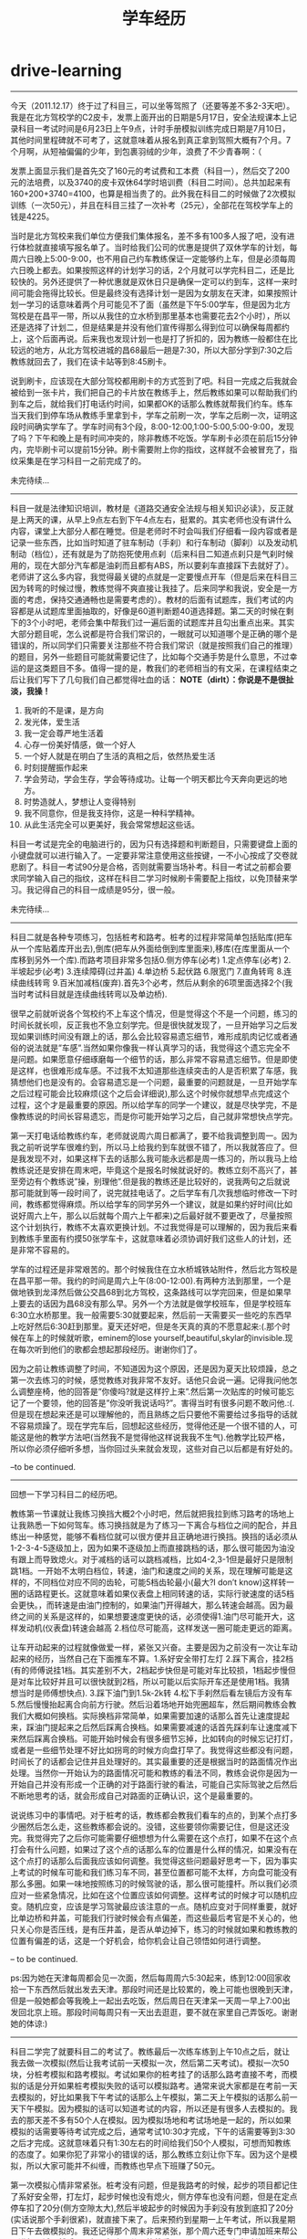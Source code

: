* drive-learning
#+TITLE: 学车经历

--------------------

今天（2011.12.17）终于过了科目三，可以坐等驾照了（还要等差不多2-3天吧）。我是在北方驾校学的C2皮卡，发票上面开出的日期是5月17日，安全法规课本上记录科目一考试时间是6月23日上午9点，计时手册模拟训练完成日期是7月10日，其他时间里程碑就不可考了，这就意味着从报名到真正拿到驾照大概有7个月。7个月啊，从短袖偏偏的少年，到包裹羽绒的少年，浪费了不少青春啊：（

发票上面显示我们是首先交了160元的考试费和工本费（科目一），然后交了200元的法培费，以及3740的皮卡双休64学时培训费（科目二时间）。总共加起来有160+200+3740=4100，也算是相当贵了的。此外我在科目二的时候做了2次模拟训练（一次50元），并且在科目三挂了一次补考（25元），全部花在驾校学车上的钱是4225。

当时是北方驾校来我们单位方便我们集体报名，差不多有100多人报了吧，没有进行体检就直接填写报名单了。当时给我们公司的优惠是提供了双休学车的计划，每周六日晚上5:00-9:00，也不用自己约车教练保证一定能够约上车，但是必须每周六日晚上都去。如果按照这样的计划学习的话，2个月就可以学完科目二，还是比较快的。另外还提供了一种优惠就是双休日只是确保一定可以约到车，这样一来时间可能会拖得比较长。但是最终没有选择计划一是因为女朋友在天津，如果按照计划一学习的话意味着两个月可能见不了面（虽然是下午5:00学车，但是因为北方驾校是在昌平一带，所以从我住的立水桥到那里基本也需要花去2个小时），所以还是选择了计划二，但是结果是并没有他们宣传得那么得到位可以确保每周都约上，这个后面再说。后来我也发现计划一也是打了折扣的，因为教练一般都住在比较远的地方，从北方驾校进城的昌68最后一趟是7:30，所以大部分学到7:30之后教练就回去了，我们在读卡站等到8:45刷卡。

说到刷卡，应该现在大部分驾校都用刷卡的方式签到了吧。科目一完成之后我就会被给到一张卡片，我们把自己的卡片放在教练手上，然后教练如果可以帮助我们约到车之后，就给我们打电话约时间，如果都OK的话那么教练就帮我们约车。练车当天我们到停车场从教练手里拿到卡，学车之前刷一次，学车之后刷一次，证明这段时间确实学车了。学车时间有3个段，8:00-12:00,1:00-5:00,5:00-9:00，发现了吗？下午和晚上是有时间冲突的，除非教练不吃饭。学车刷卡必须在前后15分钟内，完毕刷卡可以提前15分钟。刷卡需要附上你的指纹，这样就不会被冒充了，指纹采集是在学习科目一之前完成了的。

未完待续…

--------------------

科目一就是法律知识培训，教材是《道路交通安全法规与相关知识必读》，反正就是上两天的课，从早上9点左右到下午4点左右，挺累的。其实老师也没有讲什么内容，课堂上大部分人都在睡觉。但是老师时不时会叫我们仔细看一段内容或者是记录一些东西，比如当时知道了驻车制动（手刹）和行车制动（脚刹）以及发动机制动（档位），还有就是为了防抱死使用点刹（后来科目二知道点刹只是气刹时候用的，现在大部分汽车都是油刹而且都有ABS，所以要刹车直接踩下去就好了）。老师讲了这么多内容，我觉得最关键的点就是一定要慢点开车（但是后来在科目三因为转弯的时候过慢，教练觉得不爽直接让我挂了。后来同学和我说，安全是一方面的考虑，保持交通通畅也是需要考虑的）。教材的后面有试题库，我们考试的内容都是从试题库里面抽取的，好像是60道判断题40道选择题。第二天的时候在剩下的3个小时吧，老师会集中帮我们过一遍后面的试题库并且勾出重点出来。其实大部分题目呢，怎么说都是符合我们常识的，一眼就可以知道哪个是正确的哪个是错误的，所以同学们只需要关注那些不符合我们常识（就是按照我们自己的推理）的题目，另外一些题目可能就需要记住了，比如每个交通手势是什么意思，不过幸运的是这类题目不多。值得一提的是，教我们的老师相当的有文采，在课程结束之后让我们写下了几句我们自己都觉得吐血的话： *NOTE（dirlt）：你说是不是很扯淡，我操！*
   1. 我听的不是课，是方向
   2. 发光体，爱生活
   3. 我一定会尊严地生活着
   4. 心存一份美好情感，做一个好人
   5. 一个好人就是在明白了生活的真相之后，依然热爱生活
   6. 时刻提醒振作起来
   7. 学会劳动，学会生存，学会等待成功。让每一个明天都比今天奔向更远的地方。
   8. 时势造就人，梦想让人变得特别
   9. 我不同意你，但是我支持你，这是一种科学精神。
   10. 从此生活完全可以更美好，我会常常想起这些话。 
科目一考试是完全的电脑进行的，因为只有选择题和判断题目，只需要键盘上面的小键盘就可以进行输入了。一定要非常注意使用这些按键，一不小心按成了交卷就悲剧了。科目一考试90分是合格，否则就需要当场补考。科目一考试之前都会要求同学输入自己的指纹，这样在科目二学习时候刷卡需要配上指纹，以免顶替来学习。我记得自己的科目一成绩是95分，很一般。

未完待续…

--------------------

科目二就是各种专项练习，包括桩考和路考。桩考的过程非常简单包括贴库(把车从一个库贴着库开出去),倒库(把车从外面给倒到库里面来),移库(在库里面从一个库移到另外一个库).而路考项目非常多包括0.侧方停车(必考) 1.定点停车(必考) 2.半坡起步(必考) 3.连续障碍(过井盖) 4.单边桥 5.起伏路 6.限宽门 7.直角转弯 8.连续曲线转弯 9.百米加减档(废弃).首先3个必考，然后从剩余的6项里面选择2个(我当时考试科目就是连续曲线转弯以及单边桥).

很早之前就听说各个驾校约不上车这个情况，但是觉得这个不是一个问题，练习的时间长就长呗，反正我也不急立刻学完。但是很快就发现了，一旦开始学习之后发现如果训练时间没有跟上的话，那么会比较容易遗忘细节，难形成肌肉记忆或者通俗的说法就是”车感”.当然如果你像我一样认真学习的话，我觉得这个遗忘完全不是问题。如果愿意仔细琢磨每一个细节的话，那么非常不容易遗忘细节。但是即使是这样，也很难形成车感。不过我不太知道那些连续突击的人是否积累了车感，我猜想他们也是没有的。会容易遗忘是一个问题，最重要的问题就是，一旦开始学车之后过程可能会比较麻烦(这个之后会详细说),那么这个时候你就想早点完成这个过程，这个才是最重要的原因。所以给学车的同学一个建议，就是尽快学完，不是像教练说的时间长容易遗忘，而是你可能开始学习之后，自己就非常想快点学完。

第一天打电话给教练约车，老师就说周六周日都满了，要不给我调整到周一。因为我之前听说学车很难约到，所以马上给我约到车就很不错了，所以我就答应了。但是我发现不对，如果这样下去的话那么我可能永远都是周一练习的，所以我马上给教练说还是安排在周末吧，毕竟这个是报名时候就说好的。教练立刻不高兴了，甚至旁边有个教练说”操，别理他”.但是我的教练还是比较好的，说我两句之后就说那可能就到等一段时间了，说完就挂电话了。之后学车有几次我想临时修改一下时间，教练都觉得麻烦。所以给学车的同学另外一个建议，就是如果约好时间(比如说好周六上午，那么以后就每个周六上午都来)之后最好就不要更改了，尽量按照这个计划执行，教练不太喜欢更换计划。不过我觉得是可以理解的，因为我后来看到教练手里面有约摸50张学车卡，这就意味着必须协调好我们这些人的计划，还是非常不容易的。

学车的过程还是非常艰苦的。那个时候我住在立水桥城铁站附件，然后北方驾校是在昌平那一带。我约的时间是周六上午(8:00-12:00).有两种方法到那里，一个是做地铁到龙泽然后做公交昌68到北方驾校，这条路线可以学完回来，但是如果早上要去的话因为昌68没有那么早。另外一个方法就是做学校班车，但是学校班车6:30立水桥那里。我一般需要5:30就要起来，然后前一天需要买一些吃的东西早上吃好然后6:30赶到那里。夏天还好吧，但是冬天真的真的不愿意起来:(.那个时候在车上的时候就听歌，eminem的lose yourself,beautiful,skylar的invisible.现在每次听到他们的歌都会想起那段经历。谢谢你们了。

因为之前让教练调整了时间，不知道因为这个原因，还是因为夏天比较烦躁，总之第一次去练习的时候，感觉教练对我非常不友好。话他只会说一遍。记得我问他怎么调整座椅，他的回答是”你傻吗?就是这样拧上来”.然后第一次贴库的时候可能忘记了一个要领，他的回答是”你没听我说话吗?”。害得当时有很多问题不敢问他.:(.但是现在想起来还是可以理解他的，而且熟练之后只要他不需要给过多指导的话就不容易烦躁了。现在学完车后，回想起这些经历，觉得他还是一个很不错的人，可能这是他的教学方法吧(当然我不是觉得他这样说我我不生气).他教学比较严格，所以你必须仔细听多想，当你回过头来就会发现，这些对自己以后都是有好处的。

–to be continued.

--------------------

回想一下学习科目二的经历吧。

教练第一节课就让我练习换挡大概2个小时吧，然后就把我拉到练习路考的场地上让我熟悉一下如何驾车。练习换挡就是为了练习一下离合与档位之间的配合，并且练出一种感觉，能够不看档位就可以很方便并且正确地进行换挡。换挡的话必须从1-2-3-4-5逐级加上，因为如果不逐级加上而直接跳档的话，那么很可能因为油没有跟上而导致熄火。对于减档的话可以跳档减档，比如4-2,3-1但是最好只是限制跳1档。一开始不太明白档位，转速，油门和速度之间的关系，现在理解可能是这样的，不同档位对应不同的齿轮，可能5档齿轮最小(最大?I don’t know)这样转一圈的话路程更长。这就意味着如果仪表盘上相同转速的话，实际行驶速度的话5档会更快。，而转速是由油门控制的，如果油门开得越大，那么转速会越高。因为最终之间的关系是这样的，如果想要速度更快的话，必须使得1.油门尽可能开大，这样发动机(仪表盘)转速会越高 2.档位尽可能高，这样发送一圈可能走更远的距离。

让车开动起来的过程就像做爱一样，紧张又兴奋。主要是因为之前没有一次让车动起来的经历，当然自己在下面推车不算。1.系好安全带打左灯 2.踩下离合，挂2档(有的师傅说挂1档。其实差别不大，2档起步快但是可能对车比较损，1档起步慢但是对车比较好并且可以很快就到2档，所以可能以后实际开车还是使用1档。我猜想当时是师傅想快点). 3.踩下油门到1.5k-2k转 4.松下手刹然后看左镜后方没有车 5.然后慢慢抬起离合向前方行驶。然后沿着场地开始兜圈超车，然后期间教练会教我们大概如何换档。实际换档非常简单，如果需要加速的话那么首先让速度提起来，踩油门提起来之后然后踩离合换档。如果需要减速的话首先踩刹车让速度减下来然后踩离合换档。可能开始时候会有很多细节忘掉，比如转向的时候忘记打灯，或者是一些细节处理不好比如拐弯的时候方向盘打早了。我觉得这些都没有问题，时间长了的话都会记住并且处理好的。其实最重要的还是根据当时的路面情况作出处理。当然你一开始认为的路面情况可能和教练的看法不同，教练会说你是因为一开始自己并没有形成一个正确的对于路面行驶的看法，可能自己实际驾驶之后然后不断地思考的话，就会形成自己对路面的正确认识，这个是最重要的。

说说练习中的事情吧。对于桩考的话，教练都会教我们看车的点的，到某个点打多少圈然后怎么走，这些教练都会说的。没错，这些要领你需要记住，但是这还没完。我觉得完了之后你可能需要仔细想想为什么需要在这个点打，如果不在这个点打会有什么问题，如果过了这个点的话那么车的位置是什么样的情况，如果没有在这个点打的话那么后面我应该如何调整。我觉得这些问题最好思考一下，因为事实上考试的时候车可能和我们练习车不同，甚至位置都可能不太样，方向盘可能没有那么多圈。如果一味地按照练习的时候驾驶的话，那么很可能撞杆。所以我们必须应对一些紧急情况，比如在这个位置应该如何调整。这样考试的时候才可以随机应变。随机应变，应该是学习驾驶最应该注意的一点。随机应变对于同样重要，就好比单边桥和井盖，可能我们行驶时候会有点偏差，而这些最后考官是不关心的，他只关心你是否压线，是有压井盖，是否从单边掉下，练习的时候就如果和教练教的位置有偏差的话，这是一个好机会，给你机会让自己领悟如何进行调整。

– to be continued.

ps:因为她在天津每周都会见一次面，然后每周周六5:30起来，练到12:00回家收拾一下东西然后就出发去天津。那段时间还是比较累的，晚上可能也很晚到天津，但是一般她都会等我晚上一起出去吃饭，然后周日在天津呆一天周一早上7:00出发回北京上班。那段时间每周只有一天出去逛逛，要不就在家里自己弄饭吃。谢谢她的体谅:)

--------------------

科目二学完了就要科目二的考试了。教练最后一次练车练到上午10点之后，就让我去做一次模拟(然后让我考试前一天模拟一次，然后第二天考试)。模拟一次50块，分桩考模拟和路考模拟。考试如果你的桩考挂了的话那么路考直接不考，而模拟的话是分开如果桩考模拟失败的话可以模拟路考。通常来说大家都是在考前一天去模拟的，好比如果我下午考试的话那么上午模拟，第二天上午模拟的话那么前一天下午模拟。因为模拟的话可以知道考试的内容，所以还是有很多人去模拟的。我去的那天差不多有50个人在模拟。因为模拟场地和考试场地是一起的，所以如果模拟的话需要等待考试完成之后，通常考试10:30才完成，下午的话需要等到3:30之后才完成。这就意味着只有1:30左右的时间给我们50个人模拟，可想而知教练的态度了。如果你犯了非常小的错误的话，那么教练立刻让你下车。因为这个是模拟，所以大家可能并不纠缠，而教练也早点下班赚了50元。

第一次模拟心情非常紧张。桩考没有问题，但是我路考的时候，起步的项目都记住了系好安全带，打左灯，起步时候也没有熄火，侧方停车也没有问题，但是在定点停车扣了20分(侧方空隙太大),然后半坡起步的时候因为手刹没有放到底扣了20分(实话说那个手刹很紧)，就直接下来了。后来预约到星期一上午考试，所以我星期日下午去做模拟的。我还记得那个周末非常紧张，那个周六还专门申请加班来帮公司进行面试，然后周日很早起来再公司待着看harry potter。因为当时什么心情都没有，只想着要让这次模拟完美，这样明天考试就心情就比较舒服一些。但是很悲剧的是，虽然我再定点停车与半坡起步没有任何错误，但是在直角拐弯的时候，因为训练场地和我们考试场地的直角转弯不太一样，后来压线了，然后就直接下来。我记得当时还和教练说能不能直接给他100块让我开完:(.考官和我说明天考试科目就是直角转弯和井盖。那天非常郁闷，因为我井盖本来就不是很好，然后估摸是不是要再模拟一次。但是看看那里模拟要是重新排的话可能需要等很久，就没有直接回去了。教练还特意打电话问我模拟怎么样，我说我直接转弯压线了好像和训练不太一样。因为明天考试，所以当晚压力非常大…:(.10点钟就躺下了但是整个晚上睡不着觉，心里都在想着当时井盖需要注意哪些事情。

第二天去考试才发现，原来大家都和我一样的，晚上都没有睡好，很多人都是4点钟就醒了。所以考试之前没有睡着是很正常的，要是睡着的话，记得告诉我你的联系方式，我觉得你肯定是一个很有能力的人。我们被安排在房间里面等。因为考试人员超过60(还是80,我记不太清楚了)人，所以需要抽出20%来考其他项目。很不幸的是，我在里面，我的考试项目是连续曲线转弯和单边桥。当时我没有任何想法，基本上是抱着”这次肯定能过桩考,路考下次再说”的心态(因为如果考过桩考的话，那么下次补考直接考路考即可).桩考的时候我差点碰杆了，还是当时仔细想过应该如何调整，所以离杆非常近地到进来了。而路考就更加扯淡了， 我做梦都没有想到考官会在旁边提醒我说”往这边来点”。我虽然在我定点停车离前线还差一些距离停车了(被考官骂了,扣20分),但是后来没有什么事情.因为单边桥教练没有办法提醒，而我自己还是挺有把握的，所以最终过了。下车的心情当时真激动啊，下车之后第一个就是给她电话，把学车卡给教练之后，然后去上班了。当时，感觉天都蓝了.:)接下来就等教练电话学习科目三了。

–to be continued.

--------------------

教练非常希望我快点学完科目三，原因很简单，是因为学校准备改革对于科目三的教学，就是一个教练拉着7-8个人，每个人可能最多一次开两圈然后考试。如果尽快学习的话，那么教练还可以拿他的车让我正规地学习两次。后面练习的时间一次是晚上，一次是上午。科目三实际上没有太多的教学内容，就是一些实际驾驶时候需要处理的问题。比如起步之前一定要看后视镜，过人行道的时候一定需要在20米左右就看看是否有人穿过，右转弯(考试只有右转弯)不要压旁边的线以及一般要到车头过了人行道再转弯，转弯之后不要转到快车道而应该在慢车道上，过人行道或者是公交站牌前面脚备刹车，超车之后并车一定需要看到过了之后才并过来等这些事情，如果是晚上的话停车需要关掉近光灯打双闪，侧方停车的话一定需要看右后视镜等。我记得第一次开得很一般，第二次就开得好多了，加档减档都非常自如，偶尔侧方停车位置不是很好，练习完成之后就把卡片直接给训练队坐等科目三考试。

第一次科目三考试被分到了12月2号吧，因为12月三号周六参加了北京婚博会。哎，那天天气可能就意味着我可能不走运，那天是北京今年第一次下雪，而且因为12月2-4号是HIC(Hadoop In China)大会，而Doug Cutting在2号被邀请到来baidu演讲，哎，错过了和Doug Cutting这种重量级牛人交流啊.不过心里也没有什么特别遗憾，因为我觉得自己身边有很多以后会成为Doug Cutting的人，比如Dr Yang, Lin Shiding, BinLing Chang等人。那天天气特别的冷，到了那里大家脑袋上都头顶着白雪，被分好各自考试的车子并且排好顺序之后，大家就在班车上等。我记得我开得是6号车，那个考官长得满脸横肉。我被排到倒数第二。很不幸的是，那个满脸横肉的教练考试相当的慢，别的车队都考完了，我这里差不多猜到3/4.轮到我上车的时候已经快到11点了。可能我还是按照自己的节奏来吧，但是没有考虑到这个时候教练可能已经想吃饭了，而且这个教官自己的说的下雪天大家开慢点，我就真开慢了.:(.第一个是在直角路口，我没有直接拐弯而在等待考官说，这个时候考官说”怎么不拐了”.然后我才开起来，然后我当时解释说这个是我们教练说需要等待考官指示的，估计他当时对我就心里不舒服。第二个是在直线之后，我考虑路面问题没有加档，他又说了一句”你这么开要到什么时候啊”.我才意识到需要加档了。第三个是我在右转弯的时候，旁边有个三轮车在右边的人行道上，他说了一句”右转弯”,但是我觉得应该避让行人吧，所以我停了一下，这时他非常不高兴了。然后我右转弯之后转到了快车道上，这时候他说了”你怎么开的啊,教练是教你这么开的吗?行,回去吧”。哎，反正当时脑子里里面一篇空白。回到了原点之后，我和他磨了很久，但是最终没有磨过，拿了一个不合格的单子回家了。这么冷的天，本来想婚博会之前搞定驾照，然后又没有见到Doug Cutting,亏大了。回到训练队，申请了补考。

补考的时候安排在12月17号，当时有一个问题就是，如果这次考不过的话那么可能过年之前都没有机会了，心里还是有点压力的。但是驾校有一个流言，就是如果是周六周日的话特别好过，因为考官都想早点回去而且，而且和驾校达成了一个秘密协议似的。现在回想起来，可能我当时科目二有考官提醒，也可能是因为驾校为了提高通过率所以才这么做的。我是下午考的，12点就到了，在那里等到1点做校车去考场。考试时候，果然发现没有上次周五考试那么严格了，而且每个人只是开一小段距离即可。驾校教练开车在考试车辆后面跟着，开一段距离之后下一个考生就直接上去，而不是像往常一样开一圈。轮到我上去的时候，我仔细提醒自己每一个小细节，绕车子一圈半，安全带，手刹到底，打灯，看镜，然后慢抬离合。开起来之后，可能在50米左右吧，我从2加到了4档，然后在临近红绿灯之前50米将4档减到3档，右转弯之后考官就让我侧方停车。右灯，右反光镜，然后挂到二档，右拐一下然后立刻左拐接着回正。拉手刹摘档。当考官说我合格的时候，又激动了一回。虽然来说没有那么正规，但是总算是拿到驾照心里舒服好多了，以后也不用早起来这里了。考完之后立刻打车回家，然后等驾校给我信息让我去取驾照。

–to be continued.

--------------------

同期报名的同学一般都是托人领本的，但是我基本上算是比较后期学完的，没有人可以托只有自己去领本。为了让自己的学车经历稍微圆满一些，我特意选择早上坐班车去驾校领本。我拍下了当时等车的照片，可以看得出非常冷。

到了驾校把当时的报名发票，计时手册，乘车卡以及身份证给他们，就可以领取驾照了。然后后来在旁边的窗口还办理了一个建行（还是工行，我记不清楚了）的牡丹卡，说是为了能够方便缴纳交通罚款费用开通的卡。办理那卡透露了很多信息，希望以后没有什么事情。拿到驾照之后，还是做昌68回去。我记得那天昌68特别难等，差不多等了半个小时吧。回去的路上我在想可能以后都不会去那个地方了吧，可能就作为一段往事尘封起来。但是临走时拍了两张照片，也是为了时不时可以翻开来回忆回忆。

–the end.
